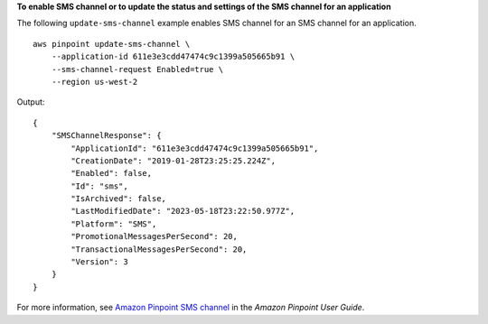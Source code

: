 **To enable SMS channel or to update the status and settings of the SMS channel for an application**

The following ``update-sms-channel`` example enables SMS channel for an SMS channel for an application. ::

    aws pinpoint update-sms-channel \
        --application-id 611e3e3cdd47474c9c1399a505665b91 \
        --sms-channel-request Enabled=true \
        --region us-west-2

Output::

    {
        "SMSChannelResponse": {
            "ApplicationId": "611e3e3cdd47474c9c1399a505665b91",
            "CreationDate": "2019-01-28T23:25:25.224Z",
            "Enabled": false,
            "Id": "sms",
            "IsArchived": false,
            "LastModifiedDate": "2023-05-18T23:22:50.977Z",
            "Platform": "SMS",
            "PromotionalMessagesPerSecond": 20,
            "TransactionalMessagesPerSecond": 20,
            "Version": 3
        }
    }

For more information, see `Amazon Pinpoint SMS channel <https://docs.aws.amazon.com/pinpoint/latest/userguide/channels-sms.html>`__ in the *Amazon Pinpoint User Guide*.